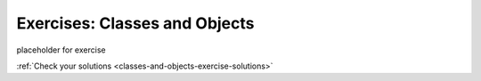 Exercises: Classes and Objects
==============================

.. _exercises-classes-and-objects:


placeholder for exercise


:ref:`Check your solutions <classes-and-objects-exercise-solutions>`